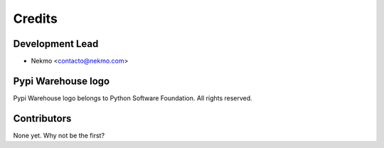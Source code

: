 =======
Credits
=======

Development Lead
----------------

* Nekmo <contacto@nekmo.com>


Pypi Warehouse logo
-------------------
Pypi Warehouse logo belongs to Python Software Foundation. All rights reserved.


Contributors
------------

None yet. Why not be the first?
